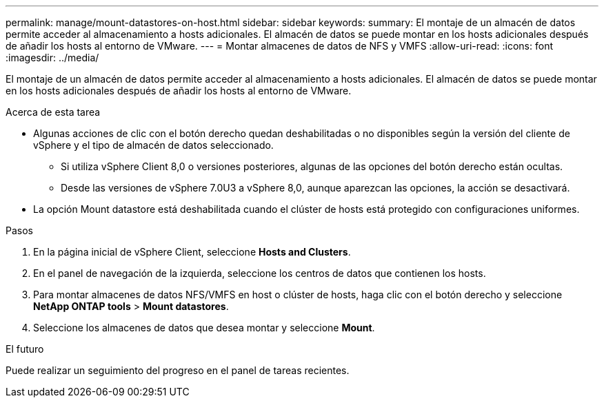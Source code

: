 ---
permalink: manage/mount-datastores-on-host.html 
sidebar: sidebar 
keywords:  
summary: El montaje de un almacén de datos permite acceder al almacenamiento a hosts adicionales. El almacén de datos se puede montar en los hosts adicionales después de añadir los hosts al entorno de VMware. 
---
= Montar almacenes de datos de NFS y VMFS
:allow-uri-read: 
:icons: font
:imagesdir: ../media/


[role="lead"]
El montaje de un almacén de datos permite acceder al almacenamiento a hosts adicionales. El almacén de datos se puede montar en los hosts adicionales después de añadir los hosts al entorno de VMware.

.Acerca de esta tarea
* Algunas acciones de clic con el botón derecho quedan deshabilitadas o no disponibles según la versión del cliente de vSphere y el tipo de almacén de datos seleccionado.
+
** Si utiliza vSphere Client 8,0 o versiones posteriores, algunas de las opciones del botón derecho están ocultas.
** Desde las versiones de vSphere 7.0U3 a vSphere 8,0, aunque aparezcan las opciones, la acción se desactivará.


* La opción Mount datastore está deshabilitada cuando el clúster de hosts está protegido con configuraciones uniformes.


.Pasos
. En la página inicial de vSphere Client, seleccione *Hosts and Clusters*.
. En el panel de navegación de la izquierda, seleccione los centros de datos que contienen los hosts.
. Para montar almacenes de datos NFS/VMFS en host o clúster de hosts, haga clic con el botón derecho y seleccione *NetApp ONTAP tools* > *Mount datastores*.
. Seleccione los almacenes de datos que desea montar y seleccione *Mount*.


.El futuro
Puede realizar un seguimiento del progreso en el panel de tareas recientes.
